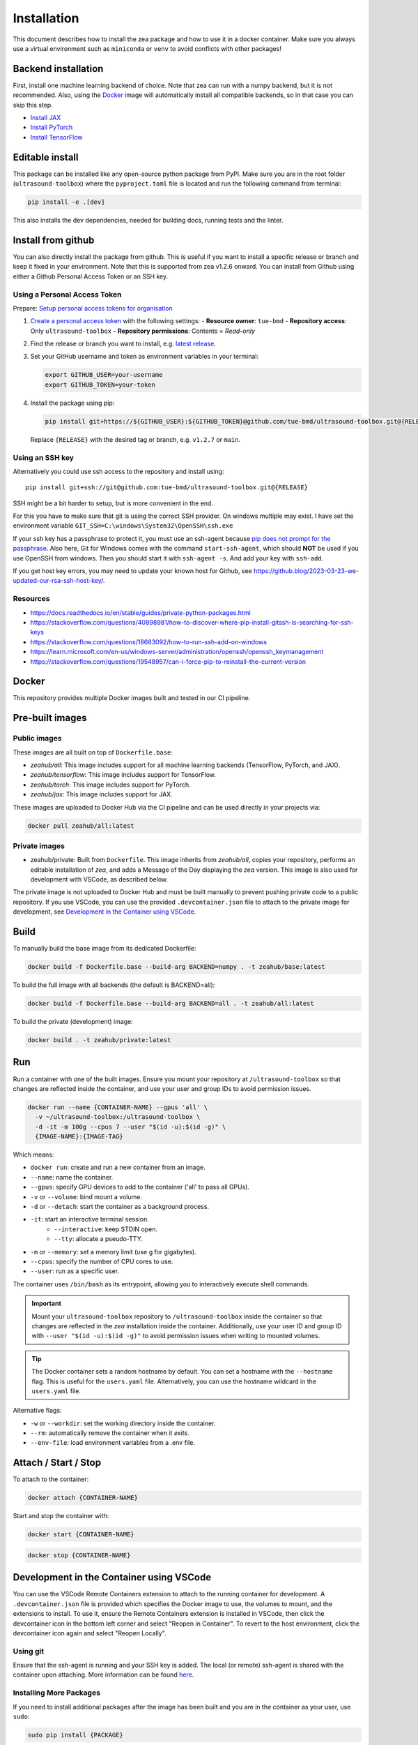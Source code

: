 Installation
=============

This document describes how to install the zea package and how to use it in a docker container.
Make sure you always use a virtual environment such as ``miniconda`` or ``venv`` to avoid conflicts with other packages!

Backend installation
--------------------

First, install one machine learning backend of choice. Note that zea can run with a numpy backend, but it is not recommended. Also, using the `Docker`_ image will automatically install all compatible backends, so in that case you can skip this step.

- `Install JAX <https://jax.readthedocs.io/en/latest/installation.html>`__
- `Install PyTorch <https://pytorch.org/get-started/locally/>`__
- `Install TensorFlow <https://www.tensorflow.org/install>`__

Editable install
----------------

This package can be installed like any open-source python package from PyPI.
Make sure you are in the root folder (``ultrasound-toolbox``) where the ``pyproject.toml`` file is located and run the following command from terminal:

.. code-block:: bash

   pip install -e .[dev]

This also installs the dev dependencies, needed for building docs, running tests and the linter.

Install from github
-------------------

You can also directly install the package from github. This is useful if you want to install a specific release or branch and keep it fixed in your environment.
Note that this is supported from zea v1.2.6 onward.
You can install from Github using either a Github Personal Access Token or an SSH key.

Using a Personal Access Token
~~~~~~~~~~~~~~~~~~~~~~~~~~~~~

Prepare: `Setup personal access tokens for organisation <https://docs.github.com/en/organizations/managing-programmatic-access-to-your-organization/setting-a-personal-access-token-policy-for-your-organization#enforcing-an-approval-policy-for-fine-grained-personal-access-tokens>`_

1. `Create a personal access token <https://github.com/settings/personal-access-tokens/new>`__ with the following settings:
   - **Resource owner**: ``tue-bmd``
   - **Repository access**: Only ``ultrasound-toolbox``
   - **Repository permissions**: Contents = *Read-only*

2. Find the release or branch you want to install, e.g. `latest release <https://github.com/tue-bmd/ultrasound-toolbox/releases/latest>`__.

3. Set your GitHub username and token as environment variables in your terminal:

   .. code-block:: bash

      export GITHUB_USER=your-username
      export GITHUB_TOKEN=your-token

4. Install the package using pip:

   .. code-block:: bash

      pip install git+https://${GITHUB_USER}:${GITHUB_TOKEN}@github.com/tue-bmd/ultrasound-toolbox.git@{RELEASE}

   Replace ``{RELEASE}`` with the desired tag or branch, e.g. ``v1.2.7`` or ``main``.

Using an SSH key
~~~~~~~~~~~~~~~~

Alternatively you could use ssh access to the repository and install using::

   pip install git+ssh://git@github.com:tue-bmd/ultrasound-toolbox.git@{RELEASE}

SSH might be a bit harder to setup, but is more convenient in the end.

For this you have to make sure that git is using the correct SSH provider. On windows multiple may exist.
I have set the environment variable ``GIT_SSH=C:\windows\System32\OpenSSH\ssh.exe``

If your ssh key has a passphrase to protect it, you must use an ssh-agent because `pip does not prompt for the passphrase <https://github.com/pypa/pip/issues/7308>`_. Also here, Git for Windows comes with the command ``start-ssh-agent``, which should **NOT** be used if you use OpenSSH from windows. Then you should start it with ``ssh-agent -s``. And add your key with ``ssh-add``.

If you get host key errors, you may need to update your known host for Github, see https://github.blog/2023-03-23-we-updated-our-rsa-ssh-host-key/.

Resources
~~~~~~~~~

- https://docs.readthedocs.io/en/stable/guides/private-python-packages.html
- https://stackoverflow.com/questions/40898981/how-to-discover-where-pip-install-gitssh-is-searching-for-ssh-keys
- https://stackoverflow.com/questions/18683092/how-to-run-ssh-add-on-windows
- https://learn.microsoft.com/en-us/windows-server/administration/openssh/openssh_keymanagement
- https://stackoverflow.com/questions/19548957/can-i-force-pip-to-reinstall-the-current-version

Docker
-------


This repository provides multiple Docker images built and tested in our CI pipeline.

Pre-built images
----------------

Public images
~~~~~~~~~~~~~

These images are all built on top of ``Dockerfile.base``:

- `zeahub/all`: This image includes support for all machine learning backends (TensorFlow, PyTorch, and JAX).
- `zeahub/tensorflow`: This image includes support for TensorFlow.
- `zeahub/torch`: This image includes support for PyTorch.
- `zeahub/jax`: This image includes support for JAX.

These images are uploaded to Docker Hub via the CI pipeline and can be used directly in your projects via:

.. code-block:: shell

   docker pull zeahub/all:latest

Private images
~~~~~~~~~~~~~~

- zeahub/private: Built from ``Dockerfile``. This image inherits from `zeahub/all`, copies your repository, performs an editable installation of `zea`, and adds a Message of the Day displaying the `zea` version. This image is also used for development with VSCode, as described below.

The private image is not uploaded to Docker Hub and must be built manually to prevent pushing private code to a public repository. If you use VSCode, you can use the provided ``.devcontainer.json`` file to attach to the private image for development, see `Development in the Container using VSCode`_.

Build
-----

To manually build the base image from its dedicated Dockerfile:

.. code-block:: shell

   docker build -f Dockerfile.base --build-arg BACKEND=numpy . -t zeahub/base:latest

To build the full image with all backends (the default is BACKEND=all):

.. code-block:: shell

   docker build -f Dockerfile.base --build-arg BACKEND=all . -t zeahub/all:latest

To build the private (development) image:

.. code-block:: shell

   docker build . -t zeahub/private:latest

Run
---

Run a container with one of the built images. Ensure you mount your repository at ``/ultrasound-toolbox`` so that changes are reflected inside the container, and use your user and group IDs to avoid permission issues.

.. code-block:: shell

   docker run --name {CONTAINER-NAME} --gpus 'all' \
     -v ~/ultrasound-toolbox:/ultrasound-toolbox \
     -d -it -m 100g --cpus 7 --user "$(id -u):$(id -g)" \
     {IMAGE-NAME}:{IMAGE-TAG}

Which means:

- ``docker run``: create and run a new container from an image.
- ``--name``: name the container.
- ``--gpus``: specify GPU devices to add to the container ('all' to pass all GPUs).
- ``-v`` or ``--volume``: bind mount a volume.
- ``-d`` or ``--detach``: start the container as a background process.
- ``-it``: start an interactive terminal session.
   - ``--interactive``: keep STDIN open.
   - ``--tty``: allocate a pseudo-TTY.
- ``-m`` or ``--memory``: set a memory limit (use g for gigabytes).
- ``--cpus``: specify the number of CPU cores to use.
- ``--user``: run as a specific user.

The container uses ``/bin/bash`` as its entrypoint, allowing you to interactively execute shell commands.

.. important::

   Mount your ``ultrasound-toolbox`` repository to ``/ultrasound-toolbox`` inside the container so that changes are reflected in the `zea` installation inside the container. Additionally, use your user ID and group ID with ``--user "$(id -u):$(id -g)"`` to avoid permission issues when writing to mounted volumes.

.. tip::

   The Docker container sets a random hostname by default. You can set a hostname with the ``--hostname`` flag. This is useful for the ``users.yaml`` file. Alternatively, you can use the hostname wildcard in the ``users.yaml`` file.

Alternative flags:

- ``-w`` or ``--workdir``: set the working directory inside the container.
- ``--rm``: automatically remove the container when it *exits*.
- ``--env-file``: load environment variables from a .env file.

Attach / Start / Stop
---------------------

To attach to the container:

.. code-block:: shell

   docker attach {CONTAINER-NAME}

Start and stop the container with:

.. code-block:: shell

   docker start {CONTAINER-NAME}

.. code-block:: shell

   docker stop {CONTAINER-NAME}

Development in the Container using VSCode
-----------------------------------------

You can use the VSCode Remote Containers extension to attach to the running container for development. A ``.devcontainer.json`` file is provided which specifies the Docker image to use, the volumes to mount, and the extensions to install. To use it, ensure the Remote Containers extension is installed in VSCode, then click the devcontainer icon in the bottom left corner and select "Reopen in Container". To revert to the host environment, click the devcontainer icon again and select "Reopen Locally".

Using git
~~~~~~~~~

Ensure that the ssh-agent is running and your SSH key is added. The local (or remote) ssh-agent is shared with the container upon attaching. More information can be found `here <https://code.visualstudio.com/remote/advancedcontainers/sharing-git-credentials>`_.

Installing More Packages
~~~~~~~~~~~~~~~~~~~~~~~~

If you need to install additional packages after the image has been built and you are in the container as your user, use ``sudo``:

.. code-block:: shell

   sudo pip install {PACKAGE}
